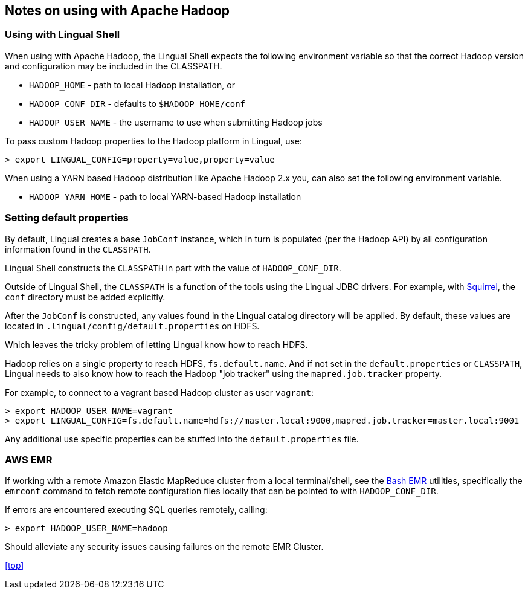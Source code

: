 [id="hadoop"]
## Notes on using with Apache Hadoop

### Using with Lingual Shell

When using with Apache Hadoop, the Lingual Shell expects the following environment variable so that the correct Hadoop
version and configuration may be included in the CLASSPATH.

  * `HADOOP_HOME` - path to local Hadoop installation, or
  * `HADOOP_CONF_DIR` - defaults to `$HADOOP_HOME/conf`
  * `HADOOP_USER_NAME` - the username to use when submitting Hadoop jobs

To pass custom Hadoop properties to the Hadoop platform in Lingual, use:

    > export LINGUAL_CONFIG=property=value,property=value

When using a YARN based Hadoop distribution like Apache Hadoop 2.x you, can also set the following environment variable.

  * `HADOOP_YARN_HOME` - path to local YARN-based Hadoop installation

### Setting default properties

By default, Lingual creates a base `JobConf` instance, which in turn is populated (per the Hadoop API) by
all configuration information found in the `CLASSPATH`.

Lingual Shell constructs the `CLASSPATH` in part with the value of `HADOOP_CONF_DIR`.

Outside of Lingual Shell, the `CLASSPATH` is a function of the tools using the Lingual JDBC drivers. For example, with
<<jdbc-squirrel,Squirrel>>, the `conf` directory must be added explicitly.

After the `JobConf` is constructed, any values found in the Lingual catalog directory will be applied. By default,
these values are located in `.lingual/config/default.properties` on HDFS.

Which leaves the tricky problem of letting Lingual know how to reach HDFS.

Hadoop relies on a single property to reach HDFS, `fs.default.name`. And if not set in the `default.properties` or
`CLASSPATH`, Lingual needs to also know how to reach the Hadoop "job tracker" using the `mapred.job.tracker` property.

For example, to connect to a vagrant based Hadoop cluster as user `vagrant`:

    > export HADOOP_USER_NAME=vagrant
    > export LINGUAL_CONFIG=fs.default.name=hdfs://master.local:9000,mapred.job.tracker=master.local:9001

Any additional use specific properties can be stuffed into the `default.properties` file.

### AWS EMR

If working with a remote Amazon Elastic MapReduce cluster from a local terminal/shell, see the
https://github.com/cwensel/bash-emr[Bash EMR] utilities, specifically the `emrconf` command to fetch remote
configuration files locally that can be pointed to with `HADOOP_CONF_DIR`.

If errors are encountered executing SQL queries remotely, calling:

    > export HADOOP_USER_NAME=hadoop

Should alleviate any security issues causing failures on the remote EMR Cluster.

<<top>>
